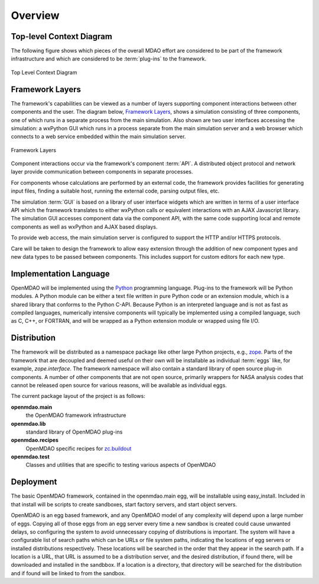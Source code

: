 Overview
--------

.. index:: pair: diagram; top-level context
.. index:: plug-ins



Top-level Context Diagram
=========================


The following figure shows which pieces of the overall MDAO effort are
considered to be part of the framework infrastructure and which are considered
to be :term:`plug-ins` to the framework.


.. figure:: ../generated_images/TopContext.png
   :align: center

   Top Level Context Diagram


.. index::  layers; framework

Framework Layers
================

The framework's capabilities can be viewed as a number of layers supporting
component interactions between other components and the user. The diagram below,
`Framework Layers`_, shows a simulation consisting of three components, one of
which runs in a separate process from the main simulation. Also shown are two
user interfaces accessing the simulation: a wxPython GUI which runs in a process
separate from the main simulation server and a web browser which connects to a
web service embedded within the main simulation server.

.. _`Framework Layers`:

.. figure:: ../generated_images/Layers.png
   :align: center

   Framework Layers


.. index:: API
.. index:: simulation GUI
.. index:: wxPython
.. index:: AJAX Javascript 
.. index:: pair: distributed object; protocol 
.. index:: pair: Component; local
.. index:: pair: Component; remote

Component interactions occur via the framework's component :term:`API`. A
distributed object protocol and network layer provide communication between
components in separate processes.

For components whose calculations are performed by an external code, the
framework provides facilities for generating input files, finding a suitable
host, running the external code, parsing output files, etc.

The simulation :term:`GUI` is based on a library of user interface widgets
which are written in terms of a user interface API which the framework
translates to either wxPython calls or equivalent interactions with an AJAX
Javascript library. The simulation GUI accesses component data via the component
API, with the same code supporting local and remote components as well as
wxPython and AJAX based displays.

To provide web access, the main simulation server is configured to support
the HTTP and/or HTTPS protocols.

Care will be taken to design the framework to allow easy extension through the
addition of new component types and new data types to be passed between
components. This includes support for custom editors for each new type.


.. index:: Python; programming language
.. index:: pair: Python; module


Implementation Language
=======================

OpenMDAO will be implemented using the Python_ programming language. Plug-ins to
the framework will be Python modules. A Python module can be either a text file
written in pure Python code or an extension module, which is a shared library
that conforms to the Python C-API. Because Python is an interpreted language and
is not as fast as compiled languages, numerically intensive components will
typically be implemented using a compiled language, such as C, C++, or FORTRAN,
and will be wrapped as a Python extension module or wrapped using file I/O.

.. _python: http://www.python.org


.. index:: distribution; of framework
.. index:: framework; distributing
.. index:: zope


Distribution
============

The framework will be distributed as a namespace package like other large Python
projects, e.g., zope_. Parts of the framework that are decoupled and deemed
useful on their own will be installable as individual :term:`eggs` like, for
example, *zope.interface*. The framework namespace will also contain a standard
library of open source plug-in components. A number of other components that are
not open source, primarily wrappers for NASA analysis codes that cannot be
released open source for various reasons, will be available as individual eggs.

The current package layout of the project is as follows:

**openmdao.main**
    the OpenMDAO framework infrastructure
    
**openmdao.lib**
    standard library of OpenMDAO plug-ins
    
**openmdao.recipes**
    OpenMDAO specific recipes for zc.buildout_

**openmdao.test**
    Classes and utilities that are specific to testing various aspects
    of OpenMDAO

.. _zope: http://wiki.zope.org/zope3/Zope3Wiki

.. _zc.buildout: http://pypi.python.org/pypi/zc.buildout


Deployment
==========

The basic OpenMDAO framework, contained in the openmdao.main egg, will be
installable using easy_install. Included in that install will be scripts to 
create sandboxes, start factory servers, and start object servers.

OpenMDAO is an egg based framework, and any OpenMDAO model of any complexity
will depend upon a large number of eggs.  Copying all of those eggs from an egg
server every time a new sandbox is created could cause unwanted delays, so
configuring the system to avoid unnecessary copying of distributions is
important. The system will have a configurable list of search paths which can be
URLs or file system paths, indicating the locations of egg servers or installed
distributions respectively. These locations will be searched in the order that
they appear in the search path.  If a location is a URL, that URL is assumed
to be a distribution server, and the desired distribution, if found there, will
be downloaded and installed in the sandbbox.  If a location is a directory, that
directory will be searched for the distribution and if found will be linked to
from the sandbox.


